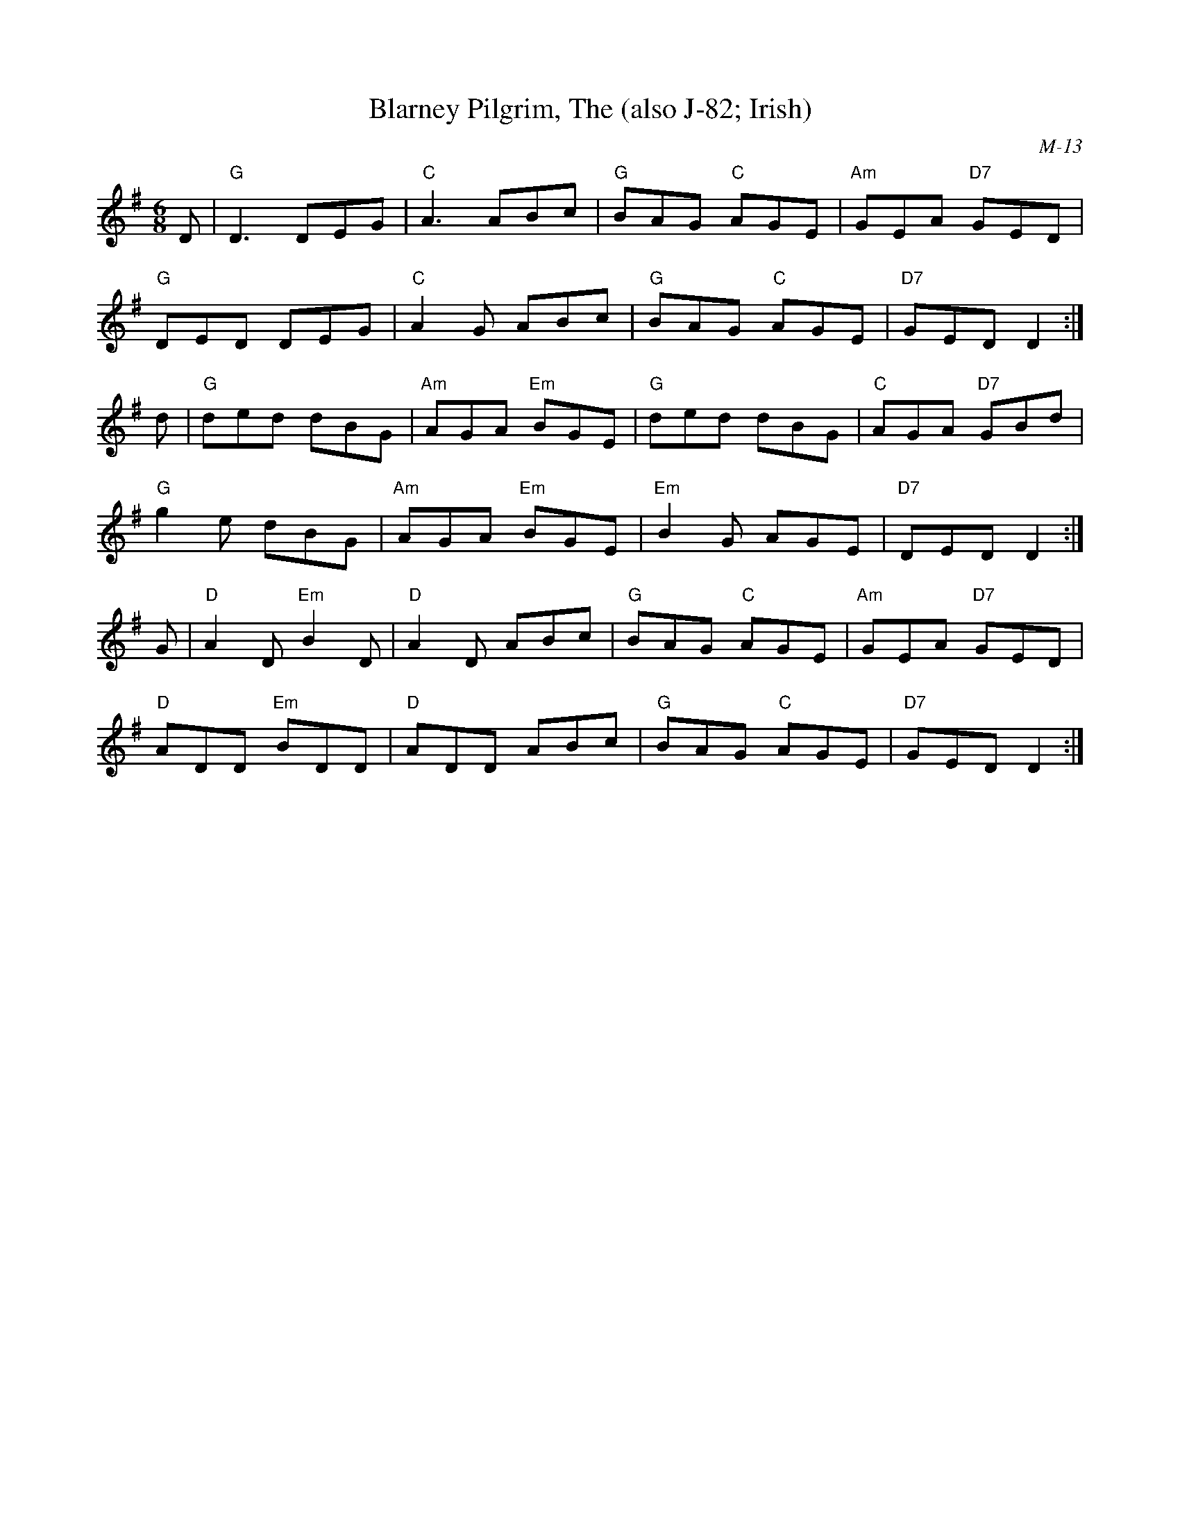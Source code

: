 X:1
T: Blarney Pilgrim, The (also J-82; Irish)
C: M-13
M: 6/8
L: 1/8
R: jig
K: Dmix
D|"G"D3 DEG|"C"A3 ABc|"G"BAG "C"AGE|"Am"GEA "D7"GED|
"G"DED DEG|"C"A2G ABc|"G"BAG "C"AGE|"D7"GED D2:|
d|"G"ded dBG|"Am"AGA "Em"BGE|"G" ded dBG|"C"AGA "D7"GBd|
"G"g2e dBG|"Am"AGA "Em"BGE|"Em"B2G AGE|"D7"DED D2:|
G|"D"A2D "Em"B2D|"D" A2D ABc|"G"BAG "C"AGE|"Am"GEA "D7"GED|
"D"ADD "Em"BDD|"D"ADD ABc|"G"BAG "C"AGE|"D7"GED D2:|
